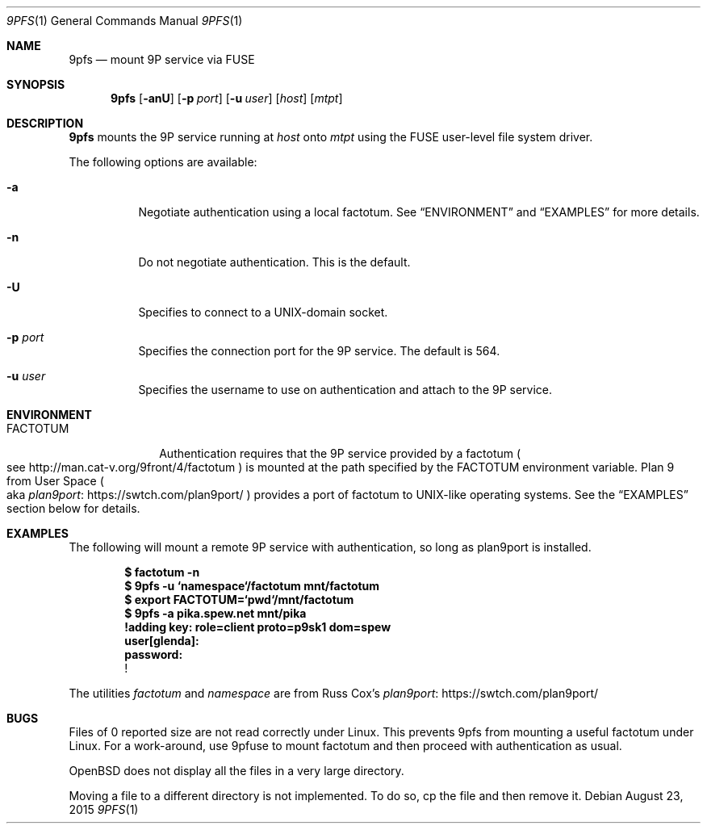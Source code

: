 .Dd $Mdocdate: August 23 2015 $
.Dt 9PFS 1
.Os
.Sh NAME
.Nm 9pfs
.Nd mount 9P service via FUSE
.Sh SYNOPSIS
.Nm 9pfs
.Bk -words
.Op Fl anU
.Op Fl p Ar port
.Op Fl u Ar user
.Op Ar host
.Op Ar mtpt
.Ek
.Sh DESCRIPTION
.Nm 9pfs
mounts the 9P service running at
.Ar host
onto
.Ar mtpt
using the FUSE user-level file system driver.
.Pp
The following options are available:
.Bl -tag -width Ds
.It Fl a
Negotiate authentication using a local factotum. See
.Sx ENVIRONMENT
and
.Sx EXAMPLES
for more details.
.It Fl n
Do not negotiate authentication. This is the
default.
.It Fl U
Specifies to connect to a UNIX-domain
socket.
.It Fl p Ar port
Specifies the connection port for the 9P service.
The default is 564.
.It Fl u Ar user
Specifies the username to use on authentication
and attach to the 9P service.
.El
.Sh ENVIRONMENT
.Bl -tag -width FACTOTUM
.It Ev FACTOTUM
Authentication requires that the 9P service
provided by a factotum
.Po see
.Lk http://man.cat-v.org/9front/4/factotum
.Pc
is mounted at the path specified by the
.Ev FACTOTUM
environment variable. Plan 9 from User Space
.Po
aka
.Lk https://swtch.com/plan9port/ plan9port
.Pc
provides a port of factotum to
UNIX-like operating systems.
See the
.Sx EXAMPLES
section below for details.
.Sh EXAMPLES
The following will mount a remote 9P service
with authentication, so long as plan9port is
installed.
.Pp
.Dl $ factotum -n
.Dl $ 9pfs -u `namespace`/factotum mnt/factotum
.Dl $ export FACTOTUM=`pwd`/mnt/factotum
.Dl $ 9pfs -a pika.spew.net mnt/pika
.Dl 
.Dl !adding key: role=client proto=p9sk1 dom=spew
.Dl user[glenda]:
.Dl password:
.Dl !
.Pp
The utilities
.Ar factotum
and
.Ar namespace
are from Russ Cox's
.Lk https://swtch.com/plan9port/ plan9port
.Sh BUGS
Files of 0 reported size are not read correctly under Linux. This
prevents 9pfs from mounting a useful factotum under Linux. For a
work-around, use 9pfuse to mount factotum and then proceed with
authentication as usual.
.Pp
OpenBSD does not display all the files in a very large
directory.
.Pp
Moving a file to a different directory is not implemented.
To do so, cp the file and then remove it.
